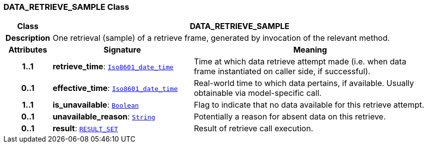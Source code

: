 === DATA_RETRIEVE_SAMPLE Class

[cols="^1,3,5"]
|===
h|*Class*
2+^h|*DATA_RETRIEVE_SAMPLE*

h|*Description*
2+a|One retrieval (sample) of a retrieve frame, generated by invocation of the relevant method.

h|*Attributes*
^h|*Signature*
^h|*Meaning*

h|*1..1*
|*retrieve_time*: `link:/releases/BASE/{base_release}/foundation_types.html#_iso8601_date_time_class[Iso8601_date_time^]`
a|Time at which data retrieve attempt made (i.e. when data frame instantiated on caller side, if successful).

h|*0..1*
|*effective_time*: `link:/releases/BASE/{base_release}/foundation_types.html#_iso8601_date_time_class[Iso8601_date_time^]`
a|Real-world time to which data pertains, if available. Usually obtainable via model-specific call.

h|*1..1*
|*is_unavailable*: `link:/releases/BASE/{base_release}/foundation_types.html#_boolean_class[Boolean^]`
a|Flag to indicate that no data available for this retrieve attempt.

h|*0..1*
|*unavailable_reason*: `link:/releases/BASE/{base_release}/foundation_types.html#_string_class[String^]`
a|Potentially a reason for absent data on this retrieve.

h|*0..1*
|*result*: `<<_result_set_class,RESULT_SET>>`
a|Result of retrieve call execution.
|===
